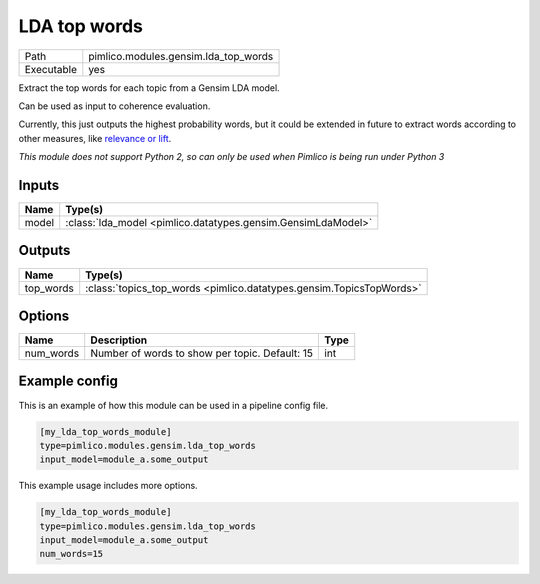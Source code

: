 LDA top words
~~~~~~~~~~~~~

.. py:module:: pimlico.modules.gensim.lda_top_words

+------------+--------------------------------------+
| Path       | pimlico.modules.gensim.lda_top_words |
+------------+--------------------------------------+
| Executable | yes                                  |
+------------+--------------------------------------+

Extract the top words for each topic from a Gensim LDA model.

Can be used as input to coherence evaluation.

Currently, this just outputs the highest probability words, but it
could be extended in future to extract words according to other measures,
like `relevance or lift <https://nlp.stanford.edu/events/illvi2014/papers/sievert-illvi2014.pdf>`_.


*This module does not support Python 2, so can only be used when Pimlico is being run under Python 3*

Inputs
======

+-------+--------------------------------------------------------------+
| Name  | Type(s)                                                      |
+=======+==============================================================+
| model | :class:`lda_model <pimlico.datatypes.gensim.GensimLdaModel>` |
+-------+--------------------------------------------------------------+

Outputs
=======

+-----------+---------------------------------------------------------------------+
| Name      | Type(s)                                                             |
+===========+=====================================================================+
| top_words | :class:`topics_top_words <pimlico.datatypes.gensim.TopicsTopWords>` |
+-----------+---------------------------------------------------------------------+


Options
=======

+-----------+------------------------------------------------+------+
| Name      | Description                                    | Type |
+===========+================================================+======+
| num_words | Number of words to show per topic. Default: 15 | int  |
+-----------+------------------------------------------------+------+

Example config
==============

This is an example of how this module can be used in a pipeline config file.

.. code-block:: ini
   
   [my_lda_top_words_module]
   type=pimlico.modules.gensim.lda_top_words
   input_model=module_a.some_output
   

This example usage includes more options.

.. code-block:: ini
   
   [my_lda_top_words_module]
   type=pimlico.modules.gensim.lda_top_words
   input_model=module_a.some_output
   num_words=15

